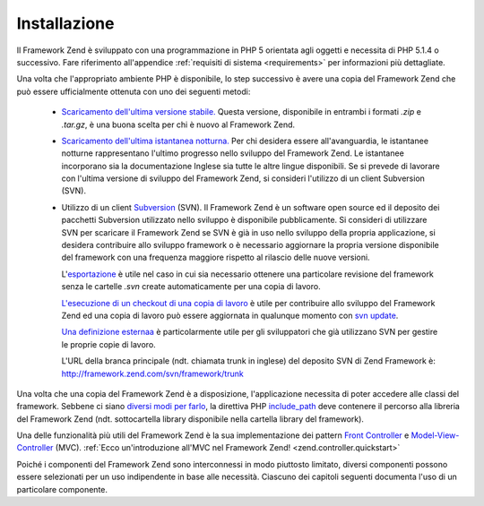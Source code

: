 .. EN-Revision: none
.. _introduction.installation:

Installazione
=============

Il Framework Zend è sviluppato con una programmazione in PHP 5 orientata agli oggetti e necessita di PHP 5.1.4 o
successivo. Fare riferimento all'appendice :ref:`requisiti di sistema <requirements>` per informazioni più
dettagliate.

Una volta che l'appropriato ambiente PHP è disponibile, lo step successivo è avere una copia del Framework Zend
che può essere ufficialmente ottenuta con uno dei seguenti metodi:



   - `Scaricamento dell'ultima versione stabile.`_ Questa versione, disponibile in entrambi i formati *.zip* e
     *.tar.gz*, è una buona scelta per chi è nuovo al Framework Zend.

   - `Scaricamento dell'ultima istantanea notturna.`_ Per chi desidera essere all'avanguardia, le istantanee
     notturne rappresentano l'ultimo progresso nello sviluppo del Framework Zend. Le istantanee incorporano sia la
     documentazione Inglese sia tutte le altre lingue disponibili. Se si prevede di lavorare con l'ultima versione
     di sviluppo del Framework Zend, si consideri l'utilizzo di un client Subversion (SVN).

   - Utilizzo di un client `Subversion`_ (SVN). Il Framework Zend è un software open source ed il deposito dei
     pacchetti Subversion utilizzato nello sviluppo è disponibile pubblicamente. Si consideri di utilizzare SVN
     per scaricare il Framework Zend se SVN è già in uso nello sviluppo della propria applicazione, si desidera
     contribuire allo sviluppo framework o è necessario aggiornare la propria versione disponibile del framework
     con una frequenza maggiore rispetto al rilascio delle nuove versioni.

     L'`esportazione`_ è utile nel caso in cui sia necessario ottenere una particolare revisione del framework
     senza le cartelle *.svn* create automaticamente per una copia di lavoro.

     `L'esecuzione di un checkout di una copia di lavoro`_ è utile per contribuire allo sviluppo del Framework
     Zend ed una copia di lavoro può essere aggiornata in qualunque momento con `svn update`_.

     `Una definizione esternaa`_ è particolarmente utile per gli sviluppatori che già utilizzano SVN per gestire
     le proprie copie di lavoro.

     L'URL della branca principale (ndt. chiamata trunk in inglese) del deposito SVN di Zend Framework è:
     http://framework.zend.com/svn/framework/trunk



Una volta che una copia del Framework Zend è a disposizione, l'applicazione necessita di poter accedere alle
classi del framework. Sebbene ci siano `diversi modi per farlo`_, la direttiva PHP `include_path`_ deve contenere
il percorso alla libreria del Framework Zend (ndt. sottocartella library disponibile nella cartella library del
framework).

Una delle funzionalità più utili del Framework Zend è la sua implementazione dei pattern `Front Controller`_ e
`Model-View-Controller`_ (MVC). :ref:`Ecco un'introduzione all'MVC nel Framework Zend!
<zend.controller.quickstart>`

Poiché i componenti del Framework Zend sono interconnessi in modo piuttosto limitato, diversi componenti possono
essere selezionati per un uso indipendente in base alle necessità. Ciascuno dei capitoli seguenti documenta l'uso
di un particolare componente.



.. _`Scaricamento dell'ultima versione stabile.`: http://framework.zend.com/download/stable
.. _`Scaricamento dell'ultima istantanea notturna.`: http://framework.zend.com/download/snapshot
.. _`Subversion`: http://subversion.tigris.org
.. _`esportazione`: http://svnbook.red-bean.com/nightly/en/svn.ref.svn.c.export.html
.. _`L'esecuzione di un checkout di una copia di lavoro`: http://svnbook.red-bean.com/nightly/en/svn.ref.svn.c.checkout.html
.. _`svn update`: http://svnbook.red-bean.com/nightly/en/svn.ref.svn.c.update.html
.. _`Una definizione esternaa`: http://svnbook.red-bean.com/nightly/en/svn.advanced.externals.html
.. _`diversi modi per farlo`: http://www.php.net/manual/it/configuration.changes.php
.. _`include_path`: http://www.php.net/manual/it/ini.core.php#ini.include-path
.. _`Front Controller`: http://www.martinfowler.com/eaaCatalog/frontController.html
.. _`Model-View-Controller`: http://it.wikipedia.org/wiki/Model-View-Controller
